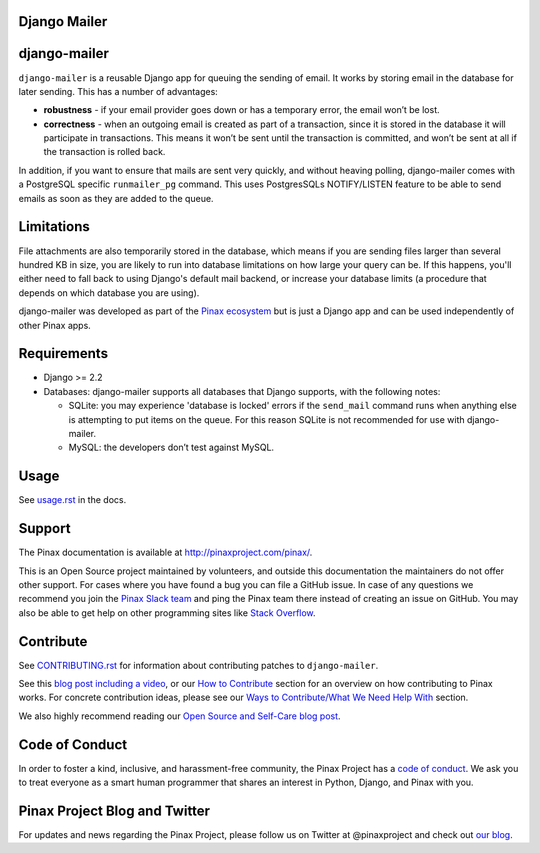 Django Mailer
-------------

.. image:: https://github.com/pinax/django-mailer/actions/workflows/build.yml/badge.svg
   :target: https://github.com/pinax/django-mailer/actions/workflows/build.yml

.. image:: https://img.shields.io/coveralls/pinax/django-mailer.svg
    :target: https://coveralls.io/r/pinax/django-mailer

.. image:: https://img.shields.io/pypi/dm/django-mailer.svg
    :target:  https://pypi.python.org/pypi/django-mailer/

.. image:: https://img.shields.io/pypi/v/django-mailer.svg
    :target:  https://pypi.python.org/pypi/django-mailer/

.. image:: https://img.shields.io/badge/license-MIT-blue.svg
    :target:  https://pypi.python.org/pypi/django-mailer/


django-mailer
-------------

``django-mailer`` is a reusable Django app for queuing the sending of email. It
works by storing email in the database for later sending. This has a number of
advantages:

- **robustness** - if your email provider goes down or has a temporary error,
  the email won’t be lost.

- **correctness** - when an outgoing email is created as part of a transaction,
  since it is stored in the database it will participate in transactions. This
  means it won’t be sent until the transaction is committed, and won’t be sent
  at all if the transaction is rolled back.


In addition, if you want to ensure that mails are sent very quickly, and without
heaving polling, django-mailer comes with a PostgreSQL specific ``runmailer_pg``
command. This uses PostgresSQLs NOTIFY/LISTEN feature to be able to send emails
as soon as they are added to the queue.


Limitations
-----------

File attachments are also temporarily stored in the database, which means if you
are sending files larger than several hundred KB in size, you are likely to run
into database limitations on how large your query can be. If this happens,
you'll either need to fall back to using Django's default mail backend, or
increase your database limits (a procedure that depends on which database you
are using).

django-mailer was developed as part of the `Pinax ecosystem
<http://pinaxproject.com>`_ but is just a Django app and can be used
independently of other Pinax apps.


Requirements
------------

* Django >= 2.2

* Databases: django-mailer supports all databases that Django supports, with the following notes:

  * SQLite: you may experience 'database is locked' errors if the ``send_mail``
    command runs when anything else is attempting to put items on the queue. For this reason
    SQLite is not recommended for use with django-mailer.

  * MySQL: the developers don’t test against MySQL.


Usage
-----

See `usage.rst
<https://github.com/pinax/django-mailer/blob/master/docs/usage.rst#usage>`_ in
the docs.


Support
-------

The Pinax documentation is available at http://pinaxproject.com/pinax/.

This is an Open Source project maintained by volunteers, and outside this
documentation the maintainers do not offer other support. For cases where you
have found a bug you can file a GitHub issue. In case of any questions we
recommend you join the `Pinax Slack team <http://slack.pinaxproject.com>`_ and
ping the Pinax team there instead of creating an issue on GitHub. You may also
be able to get help on other programming sites like `Stack Overflow
<https://stackoverflow.com/>`_.


Contribute
----------

See `CONTRIBUTING.rst <https://github.com/pinax/django-mailer/blob/master/CONTRIBUTING.rst>`_ for information about contributing patches to ``django-mailer``.

See this `blog post including a video <http://blog.pinaxproject.com/2016/02/26/recap-february-pinax-hangout/>`_, or our `How to Contribute <http://pinaxproject.com/pinax/how_to_contribute/>`_ section for an overview on how contributing to Pinax works. For concrete contribution ideas, please see our `Ways to Contribute/What We Need Help With <http://pinaxproject.com/pinax/ways_to_contribute/>`_ section.


We also highly recommend reading our `Open Source and Self-Care blog post <http://blog.pinaxproject.com/2016/01/19/open-source-and-self-care/>`_.


Code of Conduct
---------------

In order to foster a kind, inclusive, and harassment-free community, the Pinax Project has a `code of conduct <http://pinaxproject.com/pinax/code_of_conduct/>`_.
We ask you to treat everyone as a smart human programmer that shares an interest in Python, Django, and Pinax with you.



Pinax Project Blog and Twitter
------------------------------

For updates and news regarding the Pinax Project, please follow us on Twitter at @pinaxproject and check out `our blog <http://blog.pinaxproject.com>`_.
